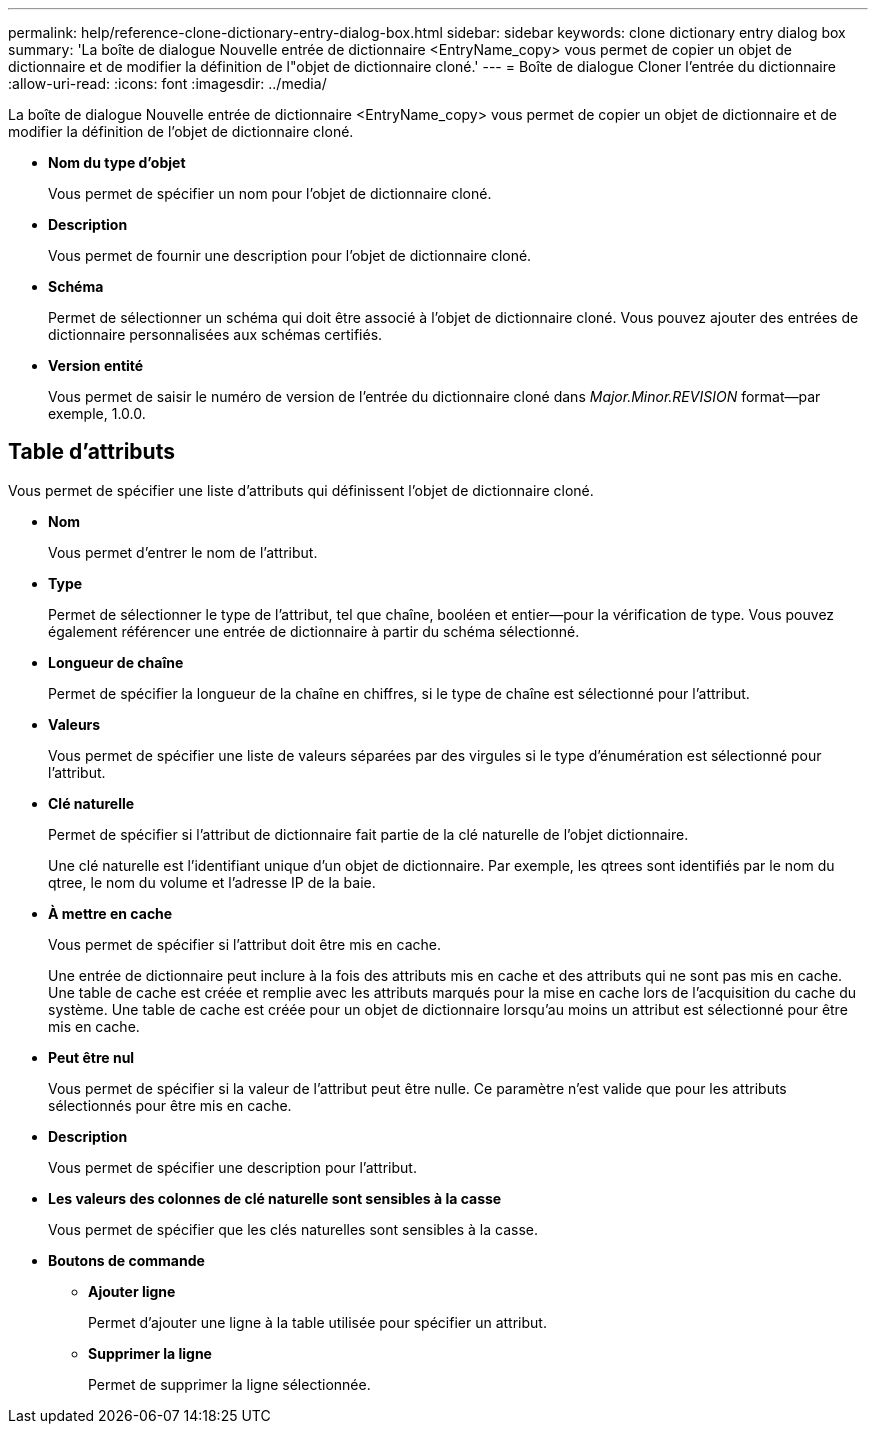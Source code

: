 ---
permalink: help/reference-clone-dictionary-entry-dialog-box.html 
sidebar: sidebar 
keywords: clone dictionary entry dialog box 
summary: 'La boîte de dialogue Nouvelle entrée de dictionnaire <EntryName_copy> vous permet de copier un objet de dictionnaire et de modifier la définition de l"objet de dictionnaire cloné.' 
---
= Boîte de dialogue Cloner l'entrée du dictionnaire
:allow-uri-read: 
:icons: font
:imagesdir: ../media/


[role="lead"]
La boîte de dialogue Nouvelle entrée de dictionnaire <EntryName_copy> vous permet de copier un objet de dictionnaire et de modifier la définition de l'objet de dictionnaire cloné.

* *Nom du type d'objet*
+
Vous permet de spécifier un nom pour l'objet de dictionnaire cloné.

* *Description*
+
Vous permet de fournir une description pour l'objet de dictionnaire cloné.

* *Schéma*
+
Permet de sélectionner un schéma qui doit être associé à l'objet de dictionnaire cloné. Vous pouvez ajouter des entrées de dictionnaire personnalisées aux schémas certifiés.

* *Version entité*
+
Vous permet de saisir le numéro de version de l'entrée du dictionnaire cloné dans _Major.Minor.REVISION_ format--par exemple, 1.0.0.





== Table d'attributs

Vous permet de spécifier une liste d'attributs qui définissent l'objet de dictionnaire cloné.

* *Nom*
+
Vous permet d'entrer le nom de l'attribut.

* *Type*
+
Permet de sélectionner le type de l'attribut, tel que chaîne, booléen et entier--pour la vérification de type. Vous pouvez également référencer une entrée de dictionnaire à partir du schéma sélectionné.

* *Longueur de chaîne*
+
Permet de spécifier la longueur de la chaîne en chiffres, si le type de chaîne est sélectionné pour l'attribut.

* *Valeurs*
+
Vous permet de spécifier une liste de valeurs séparées par des virgules si le type d'énumération est sélectionné pour l'attribut.

* *Clé naturelle*
+
Permet de spécifier si l'attribut de dictionnaire fait partie de la clé naturelle de l'objet dictionnaire.

+
Une clé naturelle est l'identifiant unique d'un objet de dictionnaire. Par exemple, les qtrees sont identifiés par le nom du qtree, le nom du volume et l'adresse IP de la baie.

* *À mettre en cache*
+
Vous permet de spécifier si l'attribut doit être mis en cache.

+
Une entrée de dictionnaire peut inclure à la fois des attributs mis en cache et des attributs qui ne sont pas mis en cache. Une table de cache est créée et remplie avec les attributs marqués pour la mise en cache lors de l'acquisition du cache du système. Une table de cache est créée pour un objet de dictionnaire lorsqu'au moins un attribut est sélectionné pour être mis en cache.

* *Peut être nul*
+
Vous permet de spécifier si la valeur de l'attribut peut être nulle. Ce paramètre n'est valide que pour les attributs sélectionnés pour être mis en cache.

* *Description*
+
Vous permet de spécifier une description pour l'attribut.

* *Les valeurs des colonnes de clé naturelle sont sensibles à la casse*
+
Vous permet de spécifier que les clés naturelles sont sensibles à la casse.

* *Boutons de commande*
+
** *Ajouter ligne*
+
Permet d'ajouter une ligne à la table utilisée pour spécifier un attribut.

** *Supprimer la ligne*
+
Permet de supprimer la ligne sélectionnée.




